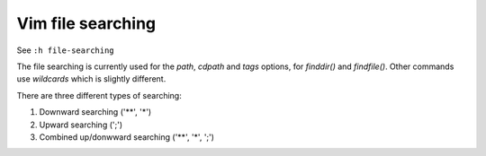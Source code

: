 .. meta::
    :robots: noindex

Vim file searching
==================

See ``:h file-searching``

The file searching is currently used for the *path*, *cdpath* and *tags*
options, for `finddir()` and `findfile()`.  Other commands use `wildcards`
which is slightly different.

There are three different types of searching:

1.  Downward searching ('**', '*')
2.  Upward searching (';')
3.  Combined up/donwward searching ('**', '*', ';')
